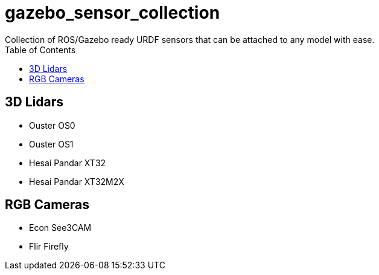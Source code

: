 = gazebo_sensor_collection
Collection of ROS/Gazebo ready URDF sensors that can be attached to any model with ease.
:toc:

== 3D Lidars
* Ouster OS0
* Ouster OS1
* Hesai Pandar XT32
* Hesai Pandar XT32M2X

== RGB Cameras
* Econ See3CAM
* Flir Firefly
